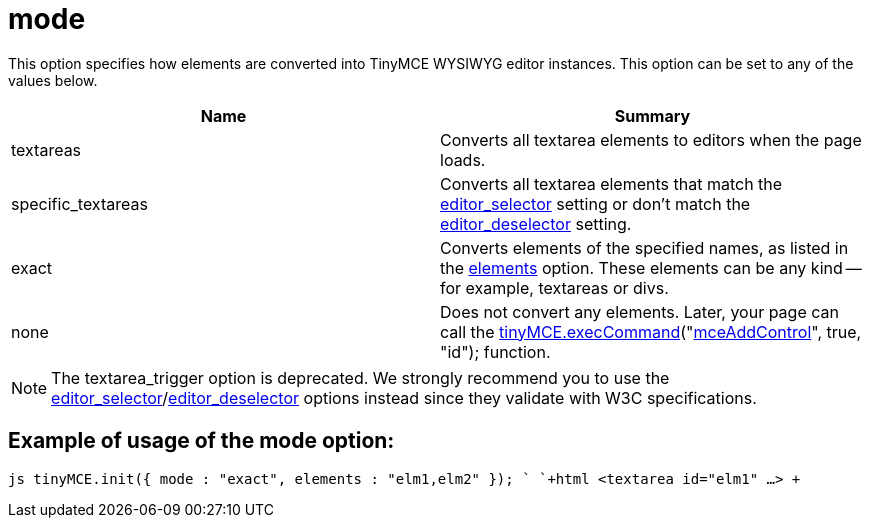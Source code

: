 :rootDir: ./../../
:partialsDir: {rootDir}partials/
= mode

This option specifies how elements are converted into TinyMCE WYSIWYG editor instances. This option can be set to any of the values below.

|===
| Name | Summary

| textareas
| Converts all textarea elements to editors when the page loads.

| specific_textareas
| Converts all textarea elements that match the xref:reference/configuration/editor_selector.adoc[editor_selector] setting or don't match the xref:reference/configuration/editor_deselector.adoc[editor_deselector] setting.

| exact
| Converts elements of the specified names, as listed in the xref:reference/configuration/elements.adoc[elements] option. These elements can be any kind -- for example, textareas or divs.

| none
| Does not convert any elements. Later, your page can call the link:/api/class_tinymce.EditorCommands.html/#execcommand[tinyMCE.execCommand]("link:/reference/Command_identifiers/[mceAddControl]", true, "id"); function.
|===

NOTE: The textarea_trigger option is deprecated. We strongly recommend you to use the xref:reference/configuration/editor_selector.adoc[editor_selector]/xref:reference/configuration/editor_deselector.adoc[editor_deselector] options instead since they validate with W3C specifications.

[[example-of-usage-of-the-mode-option]]
== Example of usage of the mode option:
anchor:exampleofusageofthemodeoption[historical anchor]

`js
tinyMCE.init({
  mode : "exact",
  elements : "elm1,elm2"
});
`
`+html
<textarea id="elm1" ...>
+`
